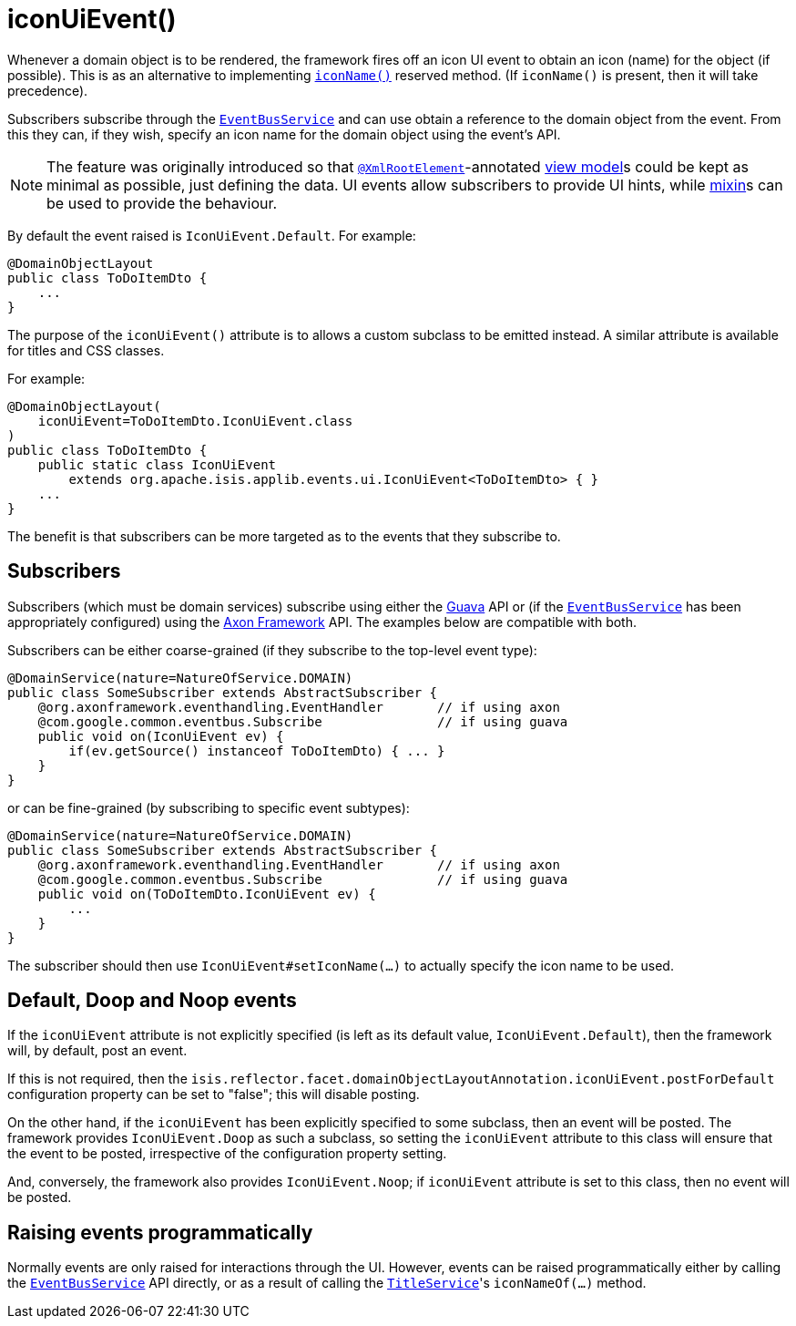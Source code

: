 [[_rgant-DomainObjectLayout_iconUiEvent]]
= iconUiEvent()
:Notice: Licensed to the Apache Software Foundation (ASF) under one or more contributor license agreements. See the NOTICE file distributed with this work for additional information regarding copyright ownership. The ASF licenses this file to you under the Apache License, Version 2.0 (the "License"); you may not use this file except in compliance with the License. You may obtain a copy of the License at. http://www.apache.org/licenses/LICENSE-2.0 . Unless required by applicable law or agreed to in writing, software distributed under the License is distributed on an "AS IS" BASIS, WITHOUT WARRANTIES OR  CONDITIONS OF ANY KIND, either express or implied. See the License for the specific language governing permissions and limitations under the License.
:_basedir: ../../
:_imagesdir: images/


Whenever a domain object is to be rendered, the framework fires off an icon UI event to obtain an icon (name) for the object (if possible).
This is as an alternative to implementing xref:../rgcms/rgcms.adoc#_rgcms_methods_reserved_iconName[`iconName()`] reserved method.
(If `iconName()` is present, then it will take precedence).

Subscribers subscribe through the xref:../rgsvc/rgsvc.adoc#_rgsvc_core-domain-api_EventBusService[`EventBusService`] and can use obtain a reference to the domain object from the event.
From this they can, if they wish, specify an icon name for the domain object using the event's API.


[NOTE]
====
The feature was originally introduced so that xref:../rgant/rgant.adoc#_rgant-XmlRootElement[`@XmlRootElement`]-annotated xref:../ugfun/ugfun.adoc#_ugfun_building-blocks_types-of-domain-objects_view-models[view model]s could be kept as minimal as possible, just defining the data.
UI events allow subscribers to provide UI hints, while xref:../ugfun/ugfun.adoc#_ugfun_building-blocks_types-of-domain-objects_mixins[mixin]s can be used to provide the behaviour.
====

By default the event raised is `IconUiEvent.Default`.
For example:

[source,java]
----
@DomainObjectLayout
public class ToDoItemDto {
    ...
}
----

The purpose of the `iconUiEvent()` attribute is to allows a custom subclass to be emitted instead.
A similar attribute is available for titles and CSS classes.

For example:

[source,java]
----
@DomainObjectLayout(
    iconUiEvent=ToDoItemDto.IconUiEvent.class
)
public class ToDoItemDto {
    public static class IconUiEvent
        extends org.apache.isis.applib.events.ui.IconUiEvent<ToDoItemDto> { }
    ...
}
----

The benefit is that subscribers can be more targeted as to the events that they subscribe to.




== Subscribers

Subscribers (which must be domain services) subscribe using either the link:https://github.com/google/guava[Guava] API or (if the xref:../rgsvc/rgsvc.adoc#_rgsvc_core-domain-api_EventBusService[`EventBusService`] has been appropriately configured) using the link:http://www.axonframework.org/[Axon Framework] API.
The examples below are compatible with both.

Subscribers can be either coarse-grained (if they subscribe to the top-level event type):

[source,java]
----
@DomainService(nature=NatureOfService.DOMAIN)
public class SomeSubscriber extends AbstractSubscriber {
    @org.axonframework.eventhandling.EventHandler       // if using axon
    @com.google.common.eventbus.Subscribe               // if using guava
    public void on(IconUiEvent ev) {
        if(ev.getSource() instanceof ToDoItemDto) { ... }
    }
}
----

or can be fine-grained (by subscribing to specific event subtypes):

[source,java]
----
@DomainService(nature=NatureOfService.DOMAIN)
public class SomeSubscriber extends AbstractSubscriber {
    @org.axonframework.eventhandling.EventHandler       // if using axon
    @com.google.common.eventbus.Subscribe               // if using guava
    public void on(ToDoItemDto.IconUiEvent ev) {
        ...
    }
}
----

The subscriber should then use `IconUiEvent#setIconName(...)` to actually specify the icon name to be used.




== Default, Doop and Noop events

If the `iconUiEvent` attribute is not explicitly specified (is left as its default value, `IconUiEvent.Default`), then the framework will, by default, post an event.

If this is not required, then the `isis.reflector.facet.domainObjectLayoutAnnotation.iconUiEvent.postForDefault` configuration property can be set to "false"; this will disable posting.

On the other hand, if the `iconUiEvent` has been explicitly specified to some subclass, then an event will be posted.
The framework provides `IconUiEvent.Doop` as such a subclass, so setting the `iconUiEvent` attribute to this class
will ensure that the event to be posted, irrespective of the configuration property setting.

And, conversely, the framework also provides `IconUiEvent.Noop`; if `iconUiEvent` attribute is set to this class,
then no event will be posted.



== Raising events programmatically

Normally events are only raised for interactions through the UI.
However, events can be raised programmatically either by calling the xref:../rgsvc/rgsvc.adoc#_rgsvc_core-domain-api_EventBusService[`EventBusService`] API directly, or as a result of calling the xref:../rgsvc/rgsvc.adoc#_rgsvc_core-domain-api_TitleService[`TitleService`]'s
`iconNameOf(...)` method.


